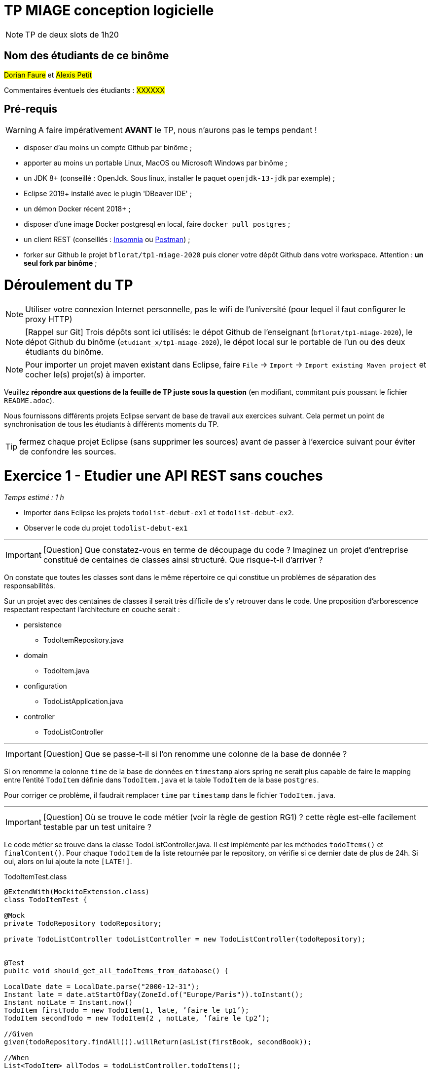 # TP MIAGE conception logicielle

NOTE: TP de deux slots de 1h20

## Nom des étudiants de ce binôme 

#Dorian Faure# et #Alexis Petit#

Commentaires éventuels des étudiants : #XXXXXX#


## Pré-requis 

WARNING: A faire impérativement *AVANT* le TP, nous n'aurons pas le temps pendant !

* disposer d'au moins un compte Github par binôme ;
* apporter au moins un portable Linux, MacOS ou Microsoft Windows par binôme ;
* un JDK 8+  (conseillé : OpenJdk. Sous linux, installer le paquet `openjdk-13-jdk` par exemple) ;
* Eclipse 2019+ installé avec le plugin 'DBeaver IDE' ;
* un démon Docker récent 2018+ ;
* disposer d'une image Docker postgresql en local, faire `docker pull postgres` ;
* un client REST (conseillés : https://insomnia.rest/[Insomnia] ou https://www.postman.com/[Postman]) ;
* forker sur Github le projet `bflorat/tp1-miage-2020` puis cloner votre dépôt Github dans votre workspace. Attention : *un seul fork par binôme*  ;

# Déroulement du TP

NOTE: Utiliser votre connexion Internet personnelle, pas le wifi de l'université (pour lequel il faut configurer le proxy HTTP) 

NOTE: [Rappel sur Git] Trois dépôts sont ici utilisés: le dépot Github de l'enseignant (`bflorat/tp1-miage-2020`), le dépot Github du binôme (`etudiant_x/tp1-miage-2020`), le dépot local sur le portable de l'un ou des deux étudiants du binôme.

NOTE: Pour importer un projet maven existant dans Eclipse, faire `File` -> `Import` -> `Import existing Maven project` et cocher le(s) projet(s) à importer.


Veuillez *répondre aux questions de la feuille de TP juste sous la question* (en modifiant, commitant puis poussant le fichier `README.adoc`).

Nous fournissons différents projets Eclipse servant de base de travail aux exercices suivant. Cela permet un point de synchronisation de tous les étudiants à différents moments du TP. 

TIP: fermez chaque projet Eclipse (sans supprimer les sources) avant de passer à l'exercice suivant pour éviter de confondre les sources.



# Exercice 1 - Etudier une API REST sans couches
_Temps estimé : 1 h_

* Importer dans Eclipse les projets `todolist-debut-ex1` et `todolist-debut-ex2`.

* Observer le code du projet `todolist-debut-ex1`

___
IMPORTANT: [Question]  Que constatez-vous  en terme de découpage du code ? Imaginez un projet d'entreprise constitué de centaines de classes ainsi structuré. Que risque-t-il d'arriver ?

On constate que toutes les classes sont dans le même répertoire ce qui constitue un problèmes de séparation des responsabilités. 

Sur un projet avec des centaines de classes il serait très difficile de s’y retrouver dans le code. 
Une proposition d'arborescence respectant respectant l’architecture en couche serait :

* persistence
    - TodoItemRepository.java
* domain
    - TodoItem.java
* configuration
    - TodoListApplication.java
* controller
    - TodoListController

___
IMPORTANT: [Question]  Que se passe-t-il si l'on renomme une colonne de la base de donnée ?

Si on renomme la colonne `time` de la base de données en `timestamp` alors spring ne serait plus capable de faire le mapping entre l’entité `TodoItem` définie dans `TodoItem.java` et la table `TodoItem` de la base `postgres`. 

Pour corriger ce problème, il faudrait remplacer `time` par `timestamp` dans le fichier `TodoItem.java`.

___
IMPORTANT: [Question]  Où se trouve le code métier (voir la règle de gestion RG1) ? cette règle est-elle facilement testable par un test unitaire ? 

Le code métier se trouve dans la classe TodoListController.java. Il est implémenté par les méthodes `todoItems()` et `finalContent()`. Pour chaque `TodoItem` de la liste retournée par le repository, on vérifie si ce dernier date de plus de 24h. Si oui, alors on lui ajoute la note `[LATE!]`.

.TodoItemTest.class
[source, java]
----
@ExtendWith(MockitoExtension.class)
class TodoItemTest {

@Mock
private TodoRepository todoRepository;

private TodoListController todoListController = new TodoListController(todoRepository);


@Test
public void should_get_all_todoItems_from_database() {
    
LocalDate date = LocalDate.parse("2000-12-31");
Instant late = date.atStartOfDay(ZoneId.of("Europe/Paris")).toInstant();
Instant notLate = Instant.now()
TodoItem firstTodo = new TodoItem(1, late, ’faire le tp1’);
TodoItem secondTodo = new TodoItem(2 , notLate, ’faire le tp2’);
    
//Given
given(todoRepository.findAll()).willReturn(asList(firstBook, secondBook));

//When
List<TodoItem> allTodos = todoListController.todoItems();


//Then
assertThat(allTodos).get(0).getContent.contains(´[LATE!]´);
//Then
assertThat(allTodos).get(1).getContent.containsNot(´[LATE!]´);
}
----
___ 

* Lancer une base PostgreSQL en Docker :
```bash
docker run --rm -it -e POSTGRES_PASSWORD=password -p 5432:5432 postgres
```

IMPORTANT: [Question]  Expliquer cette ligne de commande (y compris les options utilisées)

Cette commande permet de lancer un conteneur contenant une base de données en l’exposant sur le port 5443 : 

* *dock run* : démarre le conteneur;
* *--rm* : supprime automatiquement le conteneur à la fin de l’exécution ; 
* *-i* : affiche les logs du conteneur (mode interactif) ;   
* *-t* : permet d’avoir un pseudo-terminal (pour exécuter des commandes dans le conteneur une fois lancé) ; 
* *-e POSTGRES_PASSWORD=password* : initialise la variable d’environnement POSTGRES_PASSWORD dans le conteneur  ; 
* *-p 5432:5432* : redirige le port 5432 du conteneur sur le port 5432 de la machine hôte ; 
* *postgres* : nom de l’image du conteneur à démarrer.

___

* Compléter le code manquant dans la méthode `TodoListController.createTodoItem()`

On appel la méthode `save()` de `todoItemRepository` (héritée de `CrudRepository`)

.createTodoItem()
[source, java]
----
@PostMapping("/todos")
@ResponseStatus(code = HttpStatus.CREATED)
public void createTodoItem(@RequestBody TodoItem todoItem) {
	this.todoItemRepository.save(todoItem);
}
----




* Pourquoi `todoItemRepository` est-il `null` ? Quelle est la meilleure façon de l'injecter ? Modifier le code en conséquence.

`todoItemRepository` n’est pas injecté, c’est pourquoi nous obtenons une `‘nullPointerException’`. Pour l’injecter par le constructeur qui est la meilleur manière de faire, il faut ajouté l’annotation `‘@Inject’` au constructeur.

* Tester vos endpoints avec un client REST.

Nos requêtes de test Insomnia se trouvent à la racine du projet de l’exercice 1.

createTodoItem : 
Requête : POST => localhost:8080/todos
```json
{
    "id": "2",
    "content": "hello",
    "time": 1547111250
}
```
Réponse : 201

Requête todoItems : 
Requête : GET => localhost:8080/todos
Réponse : 
```json
[
  {
	"id": "1",
	"time": "2017-08-14T12:17:47.720Z",
	"content": "[LATE!]hello"
  },
  {
	"id": "2",
	"time": "2020-03-10T09:07:30Z",
	"content": "hello"
  },
  {
	"id": "3",
	"time": "2019-01-10T09:07:30Z",
	"content": "[LATE!]hello"
  }
]
```
___

[NOTE]
====
* les endpoints sont donnés dans le contrôleur via les annotation `@XYZMapping` 
* Exemple de contenu JSON : 

```json
{
    "id": "0f8-06eb17ba8d34",
    "time": "2020-02-27T10:31:43Z",
    "content": "Faire les courses"
  }
```
====

* Quand les deux endpoints fonctionnent, faire un push vers Github et fermer le projet Eclipse (ne pas le supprimer).

# Exercice 2 - Refactoring en architecture hexagonale
_Temps estimé : 1 h_

* Partir du projet `todolist-debut-ex2`


NOTE: le projet a été refactoré suivant les principes de l'architecture hexagonale : 

image::images/archi_hexagonale.png[]
Source : http://leanpub.com/get-your-hands-dirty-on-clean-architecture[Tom Hombergs]

* Ici, comme souvent, le domaine métier est découpés en deux couches : 
  - la couche application qui contient tous les contrats : ports (interfaces) et les implémentations des ports d'entrée (ou "use case") et qui servent à orchestrer les entités.
  - la couche entités qui contient les entités (au sens DDD, pas au sens JPA). En général, classes complexes (méthodes riches, relations entre les entités,  pas de simples POJO anémiques)

IMPORTANT: [Question] En observant le code, donnez les grands principes de cette architecture et les illustrer par des exemples de code.

IMPORTANT: [Question] Avec quel pattern est implémenté ici le principe d'inversion de dépendance ? (par exemple le domaine n'a aucune dépendance directe vers l'adaptateur JPA de persistence mais pourtant, il cette dernière est appelé _in fine_). Précisez les lignes de code importantes.

IMPORTANT: [Question] Qu'est ce que l'anti-pattern domaine anémique ? à quoi le reconnaît-on ? Est-il courant dans les modèles en couche classiques ? L'architecture hexagonale change-t-elle cette situation ?

Complétez ce code avec une fonctionnalité de création de `TodoItem`  persisté en base et appelé depuis un endpoint REST `POST /todos` qui renvoi un code `201` en cas de succès. La fonctionnalité à implémenter est contractualisée par le port d'entrée `AjouterTodoItems`.
